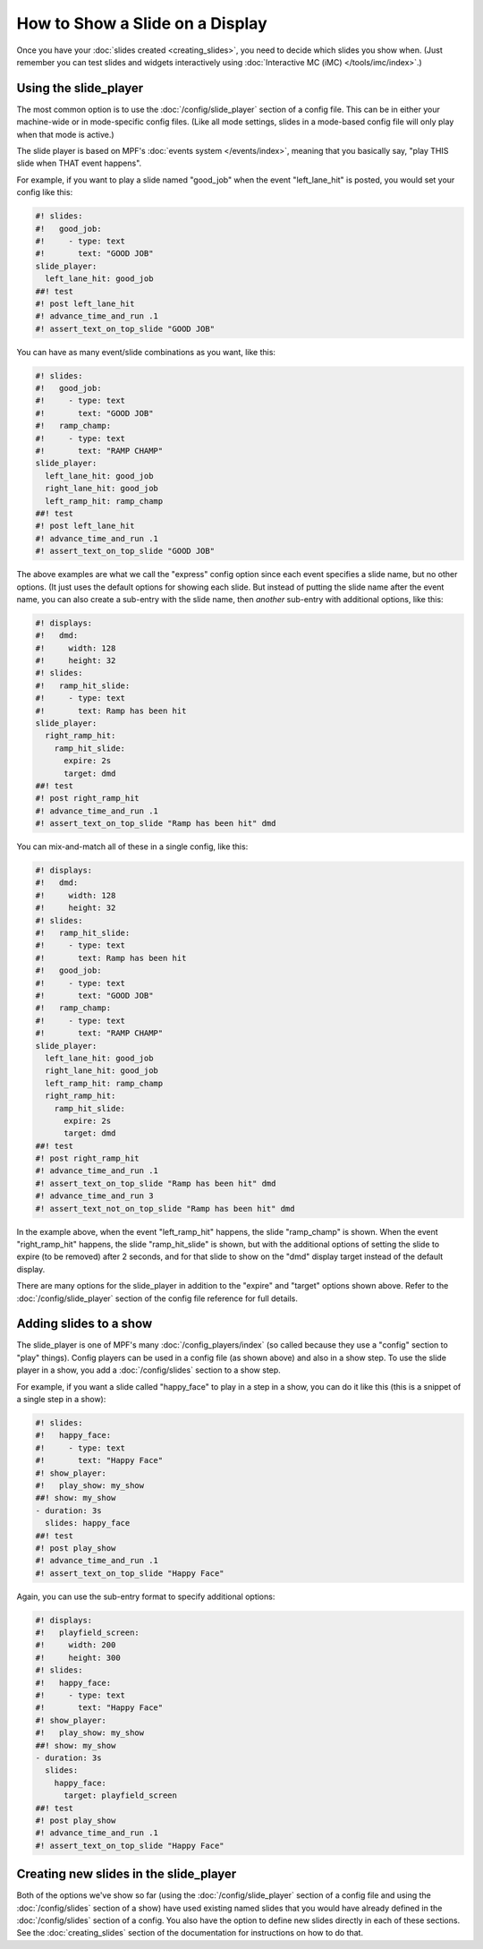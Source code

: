 How to Show a Slide on a Display
================================

Once you have your :doc:`slides created <creating_slides>`, you need to decide
which slides you show when. (Just remember you can test slides and widgets
interactively using :doc:`Interactive MC (iMC) </tools/imc/index>`.)

Using the slide_player
----------------------

The most common option is to use the :doc:`/config/slide_player` section of a config
file. This can be in either your machine-wide or in mode-specific config files.
(Like all mode settings, slides in a mode-based config file will only play
when that mode is active.)

The slide player is based on MPF's :doc:`events system </events/index>`,
meaning that you basically say, "play THIS slide when THAT event happens".

For example, if you want to play a slide named "good_job" when the event
"left_lane_hit" is posted, you would set your config like this:

.. code-block:: mpf-mc-config

   #! slides:
   #!   good_job:
   #!     - type: text
   #!       text: "GOOD JOB"
   slide_player:
     left_lane_hit: good_job
   ##! test
   #! post left_lane_hit
   #! advance_time_and_run .1
   #! assert_text_on_top_slide "GOOD JOB"

You can have as many event/slide combinations as you want, like this:

.. code-block:: mpf-mc-config

   #! slides:
   #!   good_job:
   #!     - type: text
   #!       text: "GOOD JOB"
   #!   ramp_champ:
   #!     - type: text
   #!       text: "RAMP CHAMP"
   slide_player:
     left_lane_hit: good_job
     right_lane_hit: good_job
     left_ramp_hit: ramp_champ
   ##! test
   #! post left_lane_hit
   #! advance_time_and_run .1
   #! assert_text_on_top_slide "GOOD JOB"

The above examples are what we call the "express" config option since each
event specifies a slide name, but no other options. (It just uses the default
options for showing each slide. But instead of putting the
slide name after the event name, you can also create a sub-entry with the
slide name, then *another* sub-entry with additional options, like this:

.. code-block:: mpf-mc-config

   #! displays:
   #!   dmd:
   #!     width: 128
   #!     height: 32
   #! slides:
   #!   ramp_hit_slide:
   #!     - type: text
   #!       text: Ramp has been hit
   slide_player:
     right_ramp_hit:
       ramp_hit_slide:
         expire: 2s
         target: dmd
   ##! test
   #! post right_ramp_hit
   #! advance_time_and_run .1
   #! assert_text_on_top_slide "Ramp has been hit" dmd

You can mix-and-match all of these in a single config, like this:

.. code-block:: mpf-mc-config

   #! displays:
   #!   dmd:
   #!     width: 128
   #!     height: 32
   #! slides:
   #!   ramp_hit_slide:
   #!     - type: text
   #!       text: Ramp has been hit
   #!   good_job:
   #!     - type: text
   #!       text: "GOOD JOB"
   #!   ramp_champ:
   #!     - type: text
   #!       text: "RAMP CHAMP"
   slide_player:
     left_lane_hit: good_job
     right_lane_hit: good_job
     left_ramp_hit: ramp_champ
     right_ramp_hit:
       ramp_hit_slide:
         expire: 2s
         target: dmd
   ##! test
   #! post right_ramp_hit
   #! advance_time_and_run .1
   #! assert_text_on_top_slide "Ramp has been hit" dmd
   #! advance_time_and_run 3
   #! assert_text_not_on_top_slide "Ramp has been hit" dmd

In the example above, when the event "left_ramp_hit" happens, the slide
"ramp_champ" is shown. When the event "right_ramp_hit" happens, the slide
"ramp_hit_slide" is shown, but with the additional options of setting the slide
to expire (to be removed) after 2 seconds, and for that slide to show on the
"dmd" display target instead of the default display.

There are many options for the slide_player in addition to the "expire" and
"target" options shown above. Refer to the :doc:`/config/slide_player` section
of the config file reference for full details.

Adding slides to a show
-----------------------

The slide_player is one of MPF's many :doc:`/config_players/index` (so called
because they use a "config" section to "play" things). Config players can be
used in a config file (as shown above) and also in a show step. To use the slide
player in a show, you add a :doc:`/config/slides` section to a show step.

For example, if you want a slide called "happy_face" to play in a step in a
show, you can do it like this (this is a snippet of a single step in a show):

.. code-block:: mpf-mc-config

   #! slides:
   #!   happy_face:
   #!     - type: text
   #!       text: "Happy Face"
   #! show_player:
   #!   play_show: my_show
   ##! show: my_show
   - duration: 3s
     slides: happy_face
   ##! test
   #! post play_show
   #! advance_time_and_run .1
   #! assert_text_on_top_slide "Happy Face"

Again, you can use the sub-entry format to specify additional options:

.. code-block:: mpf-mc-config

   #! displays:
   #!   playfield_screen:
   #!     width: 200
   #!     height: 300
   #! slides:
   #!   happy_face:
   #!     - type: text
   #!       text: "Happy Face"
   #! show_player:
   #!   play_show: my_show
   ##! show: my_show
   - duration: 3s
     slides:
       happy_face:
         target: playfield_screen
   ##! test
   #! post play_show
   #! advance_time_and_run .1
   #! assert_text_on_top_slide "Happy Face"

Creating new slides in the slide_player
---------------------------------------

Both of the options we've show so far (using the :doc:`/config/slide_player` section of
a config file and using the :doc:`/config/slides` section of a show) have used existing
named slides that you would have already defined in the :doc:`/config/slides` section of
a config. You also have the option to define new slides directly in each of
these sections. See the :doc:`creating_slides` section of the documentation
for instructions on how to do that.

